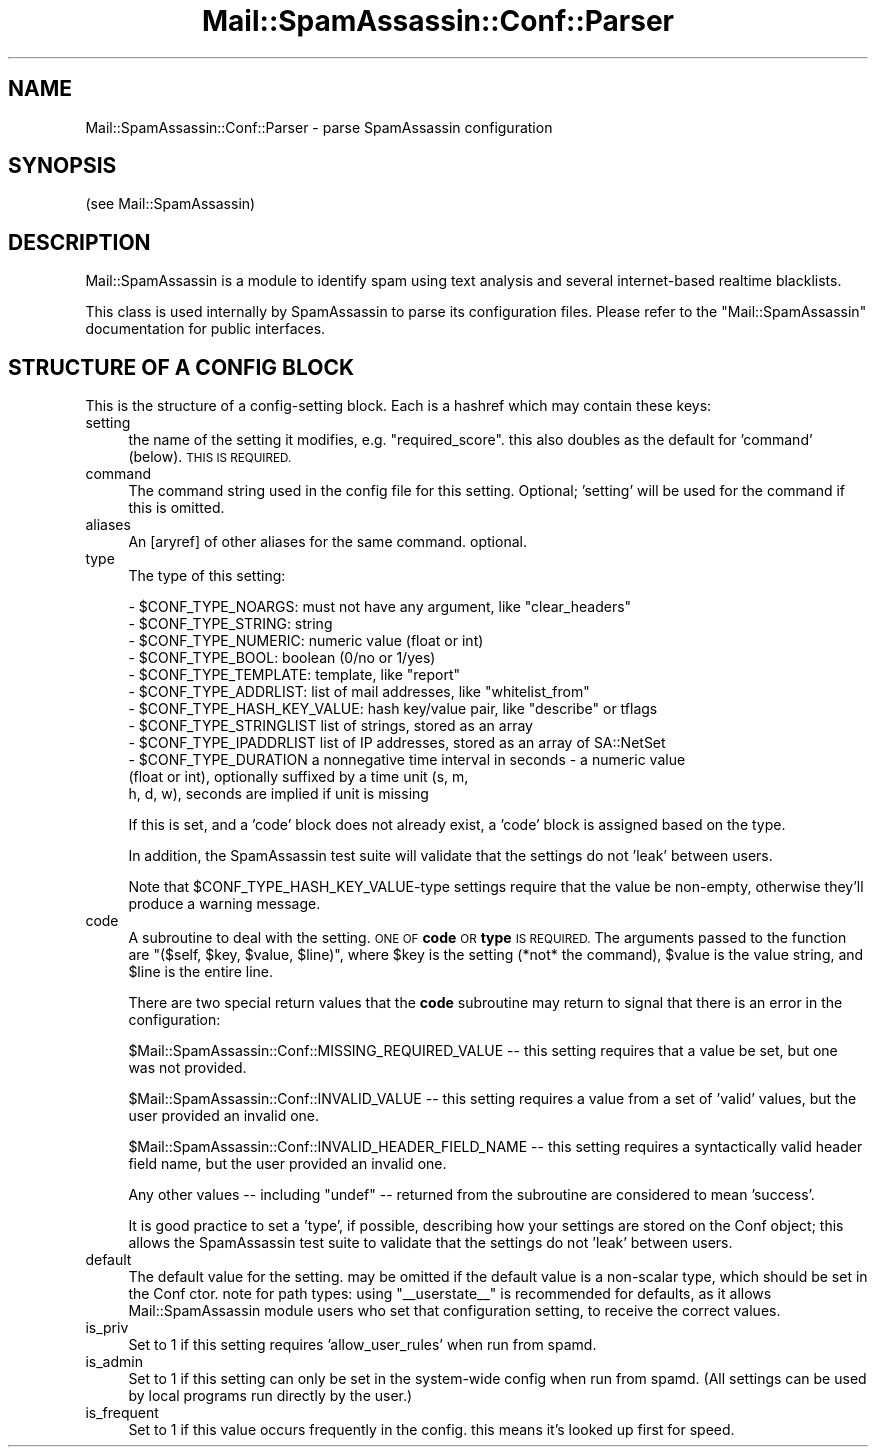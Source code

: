 .\" Automatically generated by Pod::Man 2.27 (Pod::Simple 3.28)
.\"
.\" Standard preamble:
.\" ========================================================================
.de Sp \" Vertical space (when we can't use .PP)
.if t .sp .5v
.if n .sp
..
.de Vb \" Begin verbatim text
.ft CW
.nf
.ne \\$1
..
.de Ve \" End verbatim text
.ft R
.fi
..
.\" Set up some character translations and predefined strings.  \*(-- will
.\" give an unbreakable dash, \*(PI will give pi, \*(L" will give a left
.\" double quote, and \*(R" will give a right double quote.  \*(C+ will
.\" give a nicer C++.  Capital omega is used to do unbreakable dashes and
.\" therefore won't be available.  \*(C` and \*(C' expand to `' in nroff,
.\" nothing in troff, for use with C<>.
.tr \(*W-
.ds C+ C\v'-.1v'\h'-1p'\s-2+\h'-1p'+\s0\v'.1v'\h'-1p'
.ie n \{\
.    ds -- \(*W-
.    ds PI pi
.    if (\n(.H=4u)&(1m=24u) .ds -- \(*W\h'-12u'\(*W\h'-12u'-\" diablo 10 pitch
.    if (\n(.H=4u)&(1m=20u) .ds -- \(*W\h'-12u'\(*W\h'-8u'-\"  diablo 12 pitch
.    ds L" ""
.    ds R" ""
.    ds C` ""
.    ds C' ""
'br\}
.el\{\
.    ds -- \|\(em\|
.    ds PI \(*p
.    ds L" ``
.    ds R" ''
.    ds C`
.    ds C'
'br\}
.\"
.\" Escape single quotes in literal strings from groff's Unicode transform.
.ie \n(.g .ds Aq \(aq
.el       .ds Aq '
.\"
.\" If the F register is turned on, we'll generate index entries on stderr for
.\" titles (.TH), headers (.SH), subsections (.SS), items (.Ip), and index
.\" entries marked with X<> in POD.  Of course, you'll have to process the
.\" output yourself in some meaningful fashion.
.\"
.\" Avoid warning from groff about undefined register 'F'.
.de IX
..
.nr rF 0
.if \n(.g .if rF .nr rF 1
.if (\n(rF:(\n(.g==0)) \{
.    if \nF \{
.        de IX
.        tm Index:\\$1\t\\n%\t"\\$2"
..
.        if !\nF==2 \{
.            nr % 0
.            nr F 2
.        \}
.    \}
.\}
.rr rF
.\"
.\" Accent mark definitions (@(#)ms.acc 1.5 88/02/08 SMI; from UCB 4.2).
.\" Fear.  Run.  Save yourself.  No user-serviceable parts.
.    \" fudge factors for nroff and troff
.if n \{\
.    ds #H 0
.    ds #V .8m
.    ds #F .3m
.    ds #[ \f1
.    ds #] \fP
.\}
.if t \{\
.    ds #H ((1u-(\\\\n(.fu%2u))*.13m)
.    ds #V .6m
.    ds #F 0
.    ds #[ \&
.    ds #] \&
.\}
.    \" simple accents for nroff and troff
.if n \{\
.    ds ' \&
.    ds ` \&
.    ds ^ \&
.    ds , \&
.    ds ~ ~
.    ds /
.\}
.if t \{\
.    ds ' \\k:\h'-(\\n(.wu*8/10-\*(#H)'\'\h"|\\n:u"
.    ds ` \\k:\h'-(\\n(.wu*8/10-\*(#H)'\`\h'|\\n:u'
.    ds ^ \\k:\h'-(\\n(.wu*10/11-\*(#H)'^\h'|\\n:u'
.    ds , \\k:\h'-(\\n(.wu*8/10)',\h'|\\n:u'
.    ds ~ \\k:\h'-(\\n(.wu-\*(#H-.1m)'~\h'|\\n:u'
.    ds / \\k:\h'-(\\n(.wu*8/10-\*(#H)'\z\(sl\h'|\\n:u'
.\}
.    \" troff and (daisy-wheel) nroff accents
.ds : \\k:\h'-(\\n(.wu*8/10-\*(#H+.1m+\*(#F)'\v'-\*(#V'\z.\h'.2m+\*(#F'.\h'|\\n:u'\v'\*(#V'
.ds 8 \h'\*(#H'\(*b\h'-\*(#H'
.ds o \\k:\h'-(\\n(.wu+\w'\(de'u-\*(#H)/2u'\v'-.3n'\*(#[\z\(de\v'.3n'\h'|\\n:u'\*(#]
.ds d- \h'\*(#H'\(pd\h'-\w'~'u'\v'-.25m'\f2\(hy\fP\v'.25m'\h'-\*(#H'
.ds D- D\\k:\h'-\w'D'u'\v'-.11m'\z\(hy\v'.11m'\h'|\\n:u'
.ds th \*(#[\v'.3m'\s+1I\s-1\v'-.3m'\h'-(\w'I'u*2/3)'\s-1o\s+1\*(#]
.ds Th \*(#[\s+2I\s-2\h'-\w'I'u*3/5'\v'-.3m'o\v'.3m'\*(#]
.ds ae a\h'-(\w'a'u*4/10)'e
.ds Ae A\h'-(\w'A'u*4/10)'E
.    \" corrections for vroff
.if v .ds ~ \\k:\h'-(\\n(.wu*9/10-\*(#H)'\s-2\u~\d\s+2\h'|\\n:u'
.if v .ds ^ \\k:\h'-(\\n(.wu*10/11-\*(#H)'\v'-.4m'^\v'.4m'\h'|\\n:u'
.    \" for low resolution devices (crt and lpr)
.if \n(.H>23 .if \n(.V>19 \
\{\
.    ds : e
.    ds 8 ss
.    ds o a
.    ds d- d\h'-1'\(ga
.    ds D- D\h'-1'\(hy
.    ds th \o'bp'
.    ds Th \o'LP'
.    ds ae ae
.    ds Ae AE
.\}
.rm #[ #] #H #V #F C
.\" ========================================================================
.\"
.IX Title "Mail::SpamAssassin::Conf::Parser 3"
.TH Mail::SpamAssassin::Conf::Parser 3 "2014-02-28" "perl v5.18.2" "User Contributed Perl Documentation"
.\" For nroff, turn off justification.  Always turn off hyphenation; it makes
.\" way too many mistakes in technical documents.
.if n .ad l
.nh
.SH "NAME"
Mail::SpamAssassin::Conf::Parser \- parse SpamAssassin configuration
.SH "SYNOPSIS"
.IX Header "SYNOPSIS"
.Vb 1
\&  (see Mail::SpamAssassin)
.Ve
.SH "DESCRIPTION"
.IX Header "DESCRIPTION"
Mail::SpamAssassin is a module to identify spam using text analysis and
several internet-based realtime blacklists.
.PP
This class is used internally by SpamAssassin to parse its configuration files.
Please refer to the \f(CW\*(C`Mail::SpamAssassin\*(C'\fR documentation for public interfaces.
.SH "STRUCTURE OF A CONFIG BLOCK"
.IX Header "STRUCTURE OF A CONFIG BLOCK"
This is the structure of a config-setting block.  Each is a hashref which may
contain these keys:
.IP "setting" 4
.IX Item "setting"
the name of the setting it modifies, e.g. \*(L"required_score\*(R". this also doubles
as the default for 'command' (below). \s-1THIS IS REQUIRED.\s0
.IP "command" 4
.IX Item "command"
The command string used in the config file for this setting.  Optional;
\&'setting' will be used for the command if this is omitted.
.IP "aliases" 4
.IX Item "aliases"
An [aryref] of other aliases for the same command.  optional.
.IP "type" 4
.IX Item "type"
The type of this setting:
.Sp
.Vb 12
\& \- $CONF_TYPE_NOARGS: must not have any argument, like "clear_headers"
\& \- $CONF_TYPE_STRING: string
\& \- $CONF_TYPE_NUMERIC: numeric value (float or int)
\& \- $CONF_TYPE_BOOL: boolean (0/no or 1/yes)
\& \- $CONF_TYPE_TEMPLATE: template, like "report"
\& \- $CONF_TYPE_ADDRLIST: list of mail addresses, like "whitelist_from"
\& \- $CONF_TYPE_HASH_KEY_VALUE: hash key/value pair, like "describe" or tflags
\& \- $CONF_TYPE_STRINGLIST list of strings, stored as an array
\& \- $CONF_TYPE_IPADDRLIST list of IP addresses, stored as an array of SA::NetSet
\& \- $CONF_TYPE_DURATION a nonnegative time interval in seconds \- a numeric value
\&                      (float or int), optionally suffixed by a time unit (s, m,
\&                      h, d, w), seconds are implied if unit is missing
.Ve
.Sp
If this is set, and a 'code' block does not already exist, a 'code' block is
assigned based on the type.
.Sp
In addition, the SpamAssassin test suite will validate that the settings
do not 'leak' between users.
.Sp
Note that \f(CW$CONF_TYPE_HASH_KEY_VALUE\fR\-type settings require that the
value be non-empty, otherwise they'll produce a warning message.
.IP "code" 4
.IX Item "code"
A subroutine to deal with the setting.  \s-1ONE OF \s0\fBcode\fR \s-1OR \s0\fBtype\fR \s-1IS REQUIRED.\s0
The arguments passed to the function are \f(CW\*(C`($self, $key, $value, $line)\*(C'\fR,
where \f(CW$key\fR is the setting (*not* the command), \f(CW$value\fR is the value string,
and \f(CW$line\fR is the entire line.
.Sp
There are two special return values that the \fBcode\fR subroutine may return
to signal that there is an error in the configuration:
.Sp
\&\f(CW$Mail::SpamAssassin::Conf::MISSING_REQUIRED_VALUE\fR \*(-- this setting requires
that a value be set, but one was not provided.
.Sp
\&\f(CW$Mail::SpamAssassin::Conf::INVALID_VALUE\fR \*(-- this setting requires a value
from a set of 'valid' values, but the user provided an invalid one.
.Sp
\&\f(CW$Mail::SpamAssassin::Conf::INVALID_HEADER_FIELD_NAME\fR \*(-- this setting
requires a syntactically valid header field name, but the user provided
an invalid one.
.Sp
Any other values \*(-- including \f(CW\*(C`undef\*(C'\fR \*(-- returned from the subroutine are
considered to mean 'success'.
.Sp
It is good practice to set a 'type', if possible, describing how your settings
are stored on the Conf object; this allows the SpamAssassin test suite to
validate that the settings do not 'leak' between users.
.IP "default" 4
.IX Item "default"
The default value for the setting.  may be omitted if the default value is a
non-scalar type, which should be set in the Conf ctor.  note for path types:
using \*(L"_\|_userstate_\|_\*(R" is recommended for defaults, as it allows
Mail::SpamAssassin module users who set that configuration setting, to receive
the correct values.
.IP "is_priv" 4
.IX Item "is_priv"
Set to 1 if this setting requires 'allow_user_rules' when run from spamd.
.IP "is_admin" 4
.IX Item "is_admin"
Set to 1 if this setting can only be set in the system-wide config when run
from spamd.  (All settings can be used by local programs run directly by the
user.)
.IP "is_frequent" 4
.IX Item "is_frequent"
Set to 1 if this value occurs frequently in the config. this means it's looked
up first for speed.
